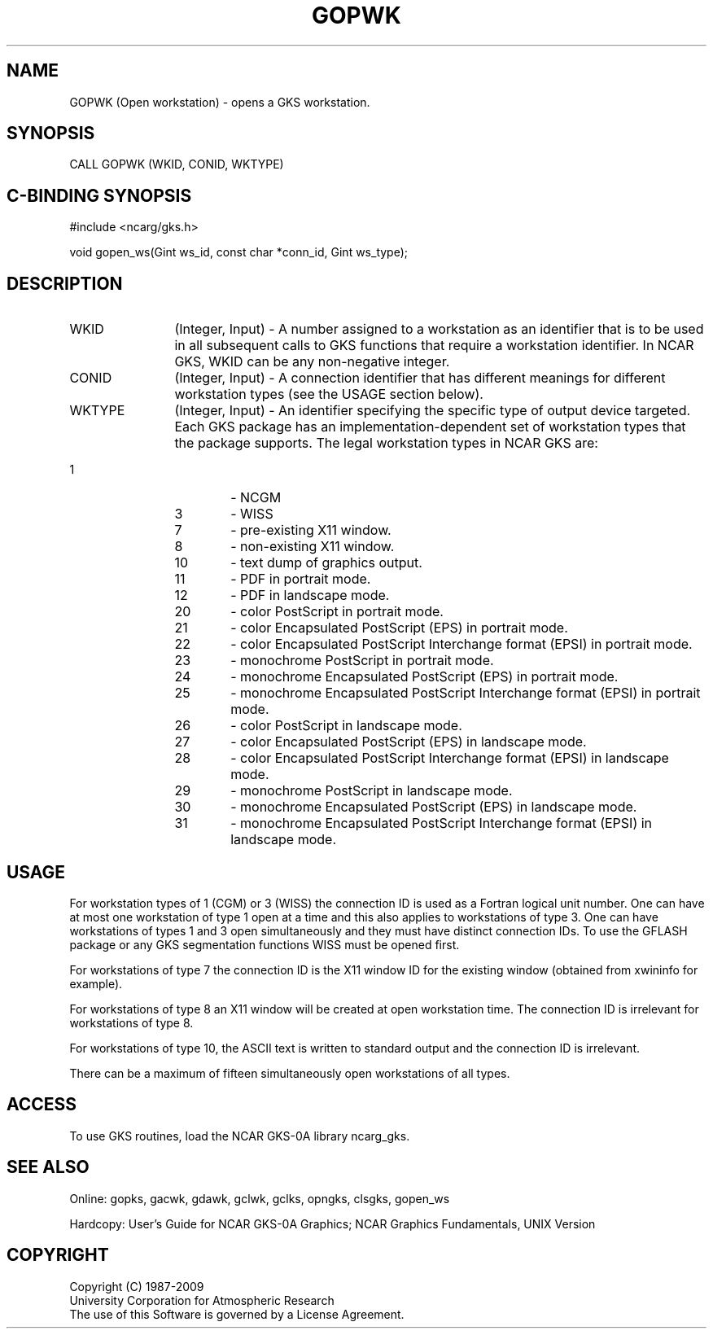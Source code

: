 .\"
.\"	$Id: gopwk.m,v 1.17 2008-12-23 00:03:02 haley Exp $
.\"
.TH GOPWK 3NCARG "March 1993" UNIX "NCAR GRAPHICS"
.SH NAME
GOPWK (Open workstation) - opens a GKS workstation.
.SH SYNOPSIS
CALL GOPWK (WKID, CONID, WKTYPE)
.SH C-BINDING SYNOPSIS
#include <ncarg/gks.h>
.sp
void gopen_ws(Gint ws_id, const char *conn_id, Gint ws_type);
.SH DESCRIPTION
.IP WKID 12
(Integer, Input) - A number assigned to a workstation as an identifier 
that is to be used in all subsequent calls to GKS functions that
require a workstation identifier.  In NCAR GKS, WKID can 
be any non-negative integer. 
.IP CONID 12
(Integer, Input) - A connection identifier that has different 
meanings for different workstation types (see the USAGE section
below).
.IP WKTYPE 12
(Integer, Input) - An identifier specifying
the specific type of output device targeted.  Each GKS package has
an implementation-dependent set of workstation types that the
package supports.  The legal workstation types in NCAR GKS are:
.IP "             1" 18
-  NCGM
.IP "             3" 18
-  WISS
.IP "             7" 18
-  pre-existing X11 window.
.IP "             8" 18
-  non-existing X11 window.
.IP "            10" 18
-  text dump of graphics output.
.IP "            11" 18
-  PDF in portrait mode.
.IP "            12" 18
-  PDF in landscape mode.
.IP "            20" 18
-  color PostScript in portrait mode.
.IP "            21" 18
-  color Encapsulated PostScript (EPS) in portrait mode.
.IP "            22" 18
-  color Encapsulated PostScript Interchange format (EPSI) in portrait mode.
.IP "            23" 18
-  monochrome PostScript in portrait mode.
.IP "            24" 18
-  monochrome Encapsulated PostScript (EPS) in portrait mode.
.IP "            25" 18
-  monochrome Encapsulated PostScript Interchange format (EPSI) in portrait mode.
.IP "            26" 18
-  color PostScript in landscape mode.
.IP "            27" 18
-  color Encapsulated PostScript (EPS) in landscape mode.
.IP "            28" 18
-  color Encapsulated PostScript Interchange format (EPSI) in landscape mode.
.IP "            29" 18
-  monochrome PostScript in landscape mode.
.IP "            30" 18
-  monochrome Encapsulated PostScript (EPS) in landscape mode.
.IP "            31" 18
-  monochrome Encapsulated PostScript Interchange format (EPSI) in landscape mode.
.SH USAGE
For workstation types of 1 (CGM) or 3 (WISS) 
the connection ID is used as a Fortran
logical unit number.  One can have at most one
workstation of type 1 open at a time and this also applies to
workstations of type 3.  One can have workstations of types 1 and
3 open simultaneously and they must have distinct connection IDs.  
To use the GFLASH package or any GKS
segmentation functions WISS must be opened first.
.sp
For workstations of type 7 the connection ID is the X11 window ID
for the existing window (obtained from xwininfo for example).
.sp
For workstations of type 8 an X11 window will be created at open
workstation time.  The connection ID is irrelevant for workstations
of type 8.
.sp
For workstations of type 10, the ASCII text is written to standard
output and the connection ID is irrelevant.
.sp
There can be a maximum of fifteen simultaneously open workstations
of all types.
.SH ACCESS
To use GKS routines, load the NCAR GKS-0A library 
ncarg_gks.
.SH SEE ALSO
Online: 
gopks, gacwk, gdawk, gclwk, gclks, opngks, clsgks, gopen_ws
.sp
Hardcopy: 
User's Guide for NCAR GKS-0A Graphics;
NCAR Graphics Fundamentals, UNIX Version
.SH COPYRIGHT
Copyright (C) 1987-2009
.br
University Corporation for Atmospheric Research
.br
The use of this Software is governed by a License Agreement.
